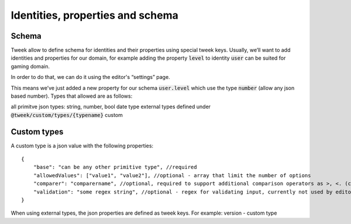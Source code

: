 Identities, properties and schema
=================================

Schema
------

Tweek allow to define schema for identities and their properties using special tweek keys.
Usually, we’ll want to add identities and properties for our domain, for example adding the property :code:`level` to identity :code:`user` can be suited for gaming domain.

In order to do that, we can do it using the editor's “settings” page.

This means we’ve just added a new property for our schema :code:`user.level` which use the type :code:`number` (allow any json based number). 
Types that allowed are as follows:

all primitve json types: string, number, bool
date type
external types defined under :code:`@tweek/custom/types/{typename}`
custom

Custom types
------------

A custom type is a json value with the following properties:

::

    {
        "base": "can be any other primitive type", //required
        "allowedValues": ["value1", "value2"], //optional - array that limit the number of options
        "comparer": "comparername", //optional, required to support additional comparison operators as >, <. (comparer need to be registered in api)
        "validation": "some regex string", //optional - regex for validating input, currently not used by editor/api
    }

When using external types, the json properties are defined as tweek keys. For example: version - custom type